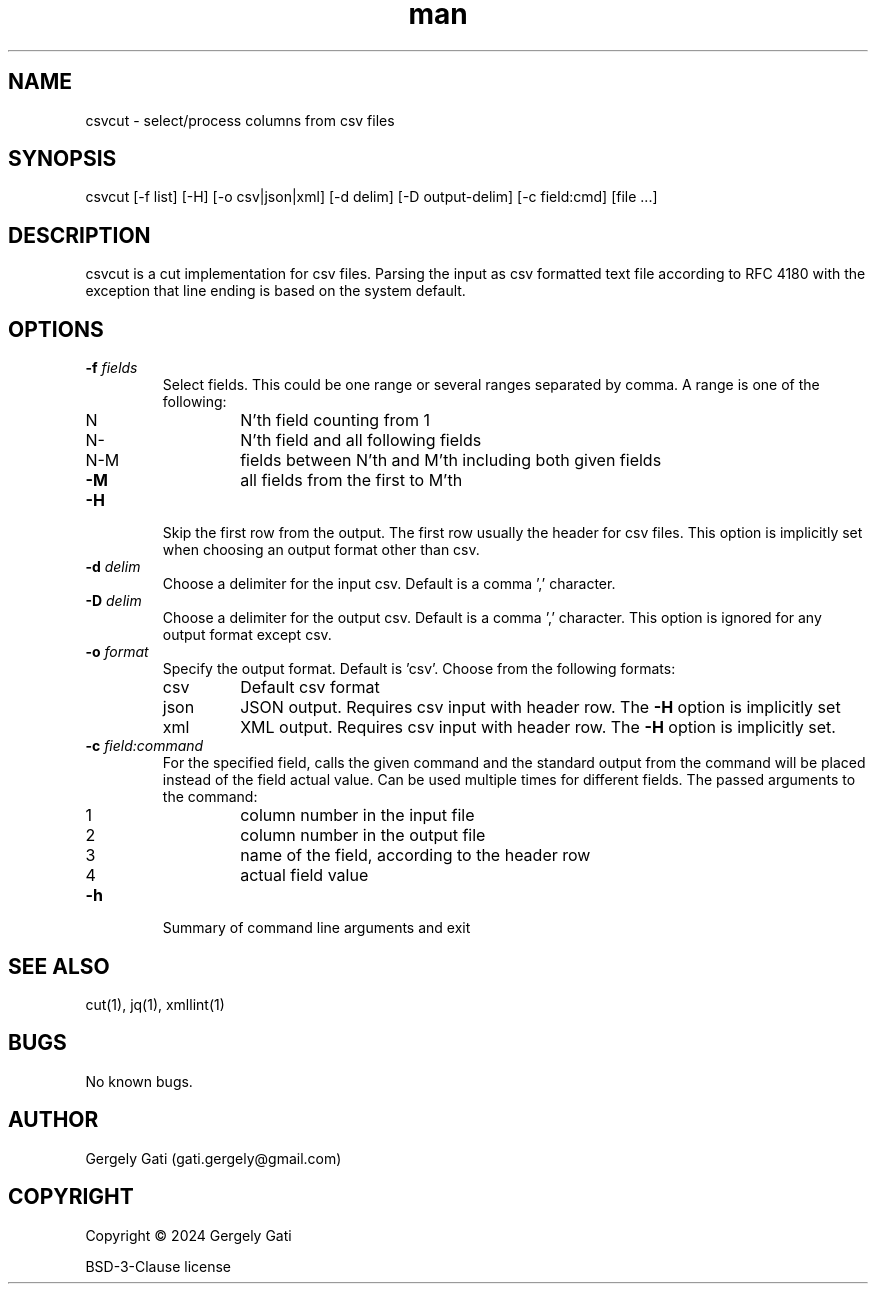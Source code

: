 .\" Manpage for csvcut.
.\" Contact gati.gergely@gmail.com to correct errors or typos.
.TH man 1 "23 Mar 2024" "1.0" "csvcut man page"
.SH NAME
csvcut \- select/process columns from csv files
.SH SYNOPSIS
csvcut [-f list] [-H] [-o csv|json|xml] [-d delim] [-D output-delim] [-c field:cmd] [file ...]
.SH DESCRIPTION
csvcut is a cut implementation for csv files.
Parsing the input as csv formatted text file according to RFC 4180 with the exception that line
ending is based on the system default.
.SH OPTIONS
.TP
.BI "\-f " fields
Select fields. This could be one range or several ranges separated by comma.
A range is one of the following:

.RS
.TP
N
N'th field counting from 1
.TP
N\-
N'th field and all following fields
.TP
N\-M
fields between N'th and M'th including both given fields
.TP
\fB\-M\fR
all fields from the first to M'th
.RE

.TP
.B \-H
Skip the first row from the output. The first row usually the header for csv
files. This option is implicitly set when choosing an output format other
than csv.

.TP
.BI "\-d " delim
Choose a delimiter for the input csv. Default is a comma ',' character.

.TP
.BI "\-D " delim
Choose a delimiter for the output csv. Default is a comma ',' character.
This option is ignored for any output format except csv.

.TP
.BI "\-o " format
Specify the output format. Default is 'csv'. Choose from the following
formats:
.TP
.RS
.TP
csv
Default csv format
.TP
json
JSON output. Requires csv input with header row. The \fB\-H\fR option is implicitly set
.TP
xml
XML output. Requires csv input with header row. The \fB\-H\fR option is implicitly set.
.RE

.TP
.BI "\-c " field:command
For the specified field, calls the given command and the standard output
from the command will be placed instead of the field actual value. Can be
used multiple times for different fields. The
passed arguments to the command:
.TP
.RS

.TP
1
column number in the input file
.TP
2
column number in the output file
.TP
3
name of the field, according to the header row
.TP
4
actual field value
.RE

.TP
.B \-h
Summary of command line arguments and exit

.SH SEE ALSO
cut(1), jq(1), xmllint(1)
.SH BUGS
No known bugs.
.SH AUTHOR
Gergely Gati (gati.gergely@gmail.com)
.SH COPYRIGHT
Copyright \(co 2024 Gergely Gati
.P
BSD-3-Clause license
